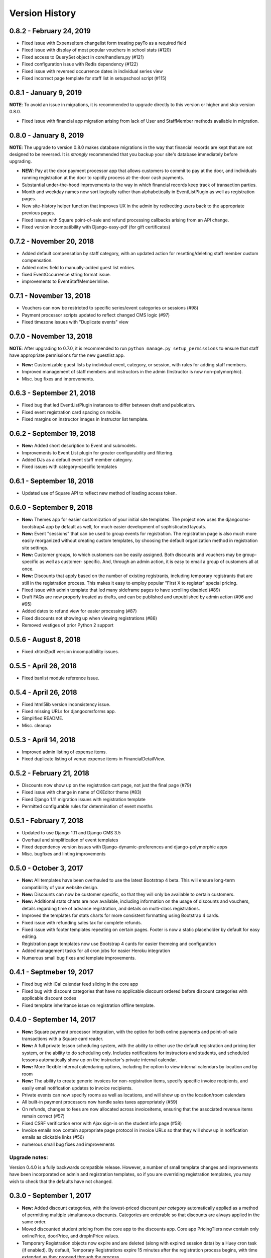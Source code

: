 Version History
===============

0.8.2 - February 24, 2019
-------------------------

- Fixed issue with ExpenseItem changelist form treating payTo as a required field
- Fixed issue with display of most popular vouchers in school stats (#120)
- Fixed access to QuerySet object in core/handlers.py (#121)
- Fixed configuration issue with Redis dependency (#122)
- Fixed issue with reversed occurrence dates in individual series view
- Fixed incorrect page template for staff list in setupschool script (#115)

0.8.1 - January 9, 2019
-----------------------

**NOTE**: To avoid an issue in migrations, it is recommended to upgrade directly to this version or higher and skip
version 0.8.0.

- Fixed issue with financial app migration arising from lack of User and StaffMember methods available in migration.

0.8.0 - January 8, 2019
-----------------------

**NOTE**: The upgrade to version 0.8.0 makes database migrations in the way that financial records are kept that are not designed to be reversed.  It is *strongly* recommended that you backup your site's database immediately before upgrading.

- **NEW**: Pay at the door payment processor app that allows customers to commit to pay at the door, and individuals running registration at the door to rapidly process at-the-door cash payments.
- Substantial under-the-hood improvements to the way in which financial records keep track of transaction parties.
- Month and weekday names now sort logically rather than alphabetically in EventListPlugin as well as registration pages.
- New site-history helper function that improves UX in the admin by redirecting users back to the appropriate previous pages.
- Fixed issues with Square point-of-sale and refund processing callbacks arising from an API change.
- Fixed version incompatibility with Django-easy-pdf (for gift certificates)

0.7.2 - November 20, 2018
-------------------------

- Added default compensation by staff category, with an updated action for resetting/deleting staff member custom compensation.
- Added notes field to manually-added guest list entries.
- fixed EventOccurrence string format issue.
- improvements to EventStaffMemberInline.


0.7.1 - November 13, 2018
-------------------------

- Vouchers can now be restricted to specific series/event categories or sessions (#98)
- Payment processor scripts updated to reflect changed CMS logic (#97)
- Fixed timezone issues with "Duplicate events" view

0.7.0 - November 13, 2018
-------------------------

**NOTE**: After upgrading to 0.7.0, it is recommended to run ``python manage.py setup_permissions`` to ensure that staff have appropriate permissions for the new guestlist app. 

- **New:** Customizable guest lists by individual event, category, or session, with rules for adding staff members.
- Improved management of staff members and instructors in the admin (Instructor is now non-polymorphic).
- Misc. bug fixes and improvements.

0.6.3 - September 21, 2018
--------------------------

- Fixed bug that led EventListPlugin instances to differ between draft and publication.
- Fixed event registration card spacing on mobile.
- Fixed margins on instructor images in Instructor list template.

0.6.2 - September 19, 2018
--------------------------

- **New:** Added short description to Event and submodels.
- Improvements to Event List plugin for greater configurability and filtering.
- Added DJs as a default event staff member category.
- Fixed issues with category-specific templates

0.6.1 - September 18, 2018
--------------------------

- Updated use of Square API to reflect new method of loading access token.

0.6.0 - September 9, 2018
-------------------

- **New:** Themes app for easier customization of your initial site
  templates.  The project
  now uses the djangocms-bootstrap4 app by default as well, for
  much easier development of sophisticated layouts.
- **New:** Event "sessions" that can be used to group events for
  registration.  The registration page is also much more easily
  reorganized without creating custom templates, by choosing the
  default organization method in registration site settings.
- **New:** Customer groups, to which customers can be easily assigned.
  Both discounts and vouchers may be group-specific as well as customer-
  specific.  And, through an admin action, it is easy to email a group
  of customers all at once.
- **New:** Discounts that apply based on the number of existing registrants,
  including temporary registrants that are still in the registration process.
  This makes it easy to employ popular "First X to register" special pricing.
- Fixed issue with admin template that led many sideframe pages to have
  scrolling disabled (#89)
- Draft FAQs are now properly treated as drafts, and can be published and
  unpublished by admin action (#96 and #95)
- Added dates to refund view for easier processing (#87)
- Fixed discounts not showing up when viewing registrations (#88)
- Removed vestiges of prior Python 2 support


0.5.6 - August 8, 2018
----------------------

- Fixed xhtml2pdf version incompatibility issues.

0.5.5 - April 26, 2018
----------------------

- Fixed banlist module reference issue.

0.5.4 - April 26, 2018
----------------------

- Fixed html5lib version inconsistency issue.
- Fixed missing URLs for djangocmsforms app.
- Simplified README.
- Misc. cleanup


0.5.3 - April 14, 2018
----------------------

- Improved admin listing of expense items.
- Fixed duplicate listing of venue expense items in FinancialDetailView.

0.5.2 - February 21, 2018
-----------------------

- Discounts now show up on the registration cart page, not just the final page (#79)
- Fixed issue with change in name of CKEditor theme (#83)
- Fixed Django 1.11 migration issues with registration template
- Permitted configurable rules for determination of event months


0.5.1 - February 7, 2018
-----------------------

- Updated to use Django 1.11 and Django CMS 3.5
- Overhaul and simplification of event templates
- Fixed dependency version issues with Django-dynamic-preferences and django-polymorphic apps
- Misc. bugfixes and linting improvements


0.5.0 - October 3, 2017
-----------------------

- **New:** All templates have been overhauled to use the latest Bootstrap 4 beta.  This will ensure long-term compatibility of your website design.
- **New:** Discounts can now be customer specific, so that they will only be available to certain customers.
- **New:** Additional stats charts are now available, including information on the usage of discounts and vouchers, details regarding time of advance registration, and details on multi-class registrations.
- Improved the templates for stats charts for more consistent formatting using Bootstrap 4 cards.
- Fixed issue with refunding sales tax for complete refunds.
- Fixed issue with footer templates repeating on certain pages.  Footer is now a static placeholder by default for easy editing.
- Registration page templates now use Bootstrap 4 cards for easier themeing and configuration
- Added management tasks for all cron jobs for easier Heroku integration
- Numerous small bug fixes and template improvements.


0.4.1 - Septmeber 19, 2017
--------------------------

- Fixed bug with iCal calendar feed slicing in the core app
- Fixed bug with discount categories that have no applicable discount ordered before discount categories with applicable discount codes
- Fixed template inheritance issue on registration offline template.


0.4.0 - September 14, 2017
--------------------------

- **New:** Square payment processor integration, with the option for both online payments and point-of-sale transactions with a Square card reader.
- **New:** A full private lesson scheduling system, with the ability to either use the default registration and pricing tier system, or the ability to do scheduling only.  Includes notifications for instructors and students, and scheduled lessons automatically show up on the instructor's private internal calendar.
- **New:** More flexible internal calendaring options, including the option to view internal calendars by location and by room
- **New:** The ability to create generic invoices for non-registration items, specify specific invoice recipients, and easily email notification updates to invoice recipients.
- Private events can now specify rooms as well as locations, and will show up on the location/room calendars
- All built-in payment processors now handle sales taxes appropriately (#59)
- On refunds, changes to fees are now allocated across invoiceitems, ensuring that the associated revenue items remain correct (#57)
- Fixed CSRF verification error with Ajax sign-in on the student info page (#58)
- Invoice emails now contain appropriate page protocol in invoice URLs so that they will show up in notification emails as clickable links (#56)
- numerous small bug fixes and improvements

Upgrade notes:
^^^^^^^^^^^^^^

Version 0.4.0 is a fully backwards compatible release.  However, a number of small template changes and improvements have been incorporated on admin and registration templates, so if you are overriding registration templates, you may wish to check that the defaults have not changed.


0.3.0 - September 1, 2017
-------------------------

- **New:** Added discount categories, with the lowest-priced discount *per category* automatically applied as a method of permitting multiple simultaneous discounts.  Categories are orderable so that discounts are always applied in the same order.
- Moved discounted student pricing from the core app to the discounts app.  Core app PricingTiers now contain only onlinePrice, doorPrice, and dropInPrice values.
- Temporary Registration objects now expire and are deleted (along with expired session data) by a Huey cron task (if enabled).  By default, Temporary Registrations expire 15 minutes after the registration process begins, with time extended as they proceed through the process.
- When beginning the registration process, the system looks at both completed registrations and in-process registrations (unexpired TemporaryRegistration instances) to determine if registration is allowed.  This prevents accidental overregistration.
- Fixed issue with the ```settings.py`` provided in the ``default_setup.zip`` file that prevented adding or modidying CMS plugin instances.
- Added separate ``setup_paypal``, ``setup_stripe``, and ``setup_permissions`` commands that can be used separately to handle setup of Paypal, Stripe, and group permissions without running the entire ``setupschool`` management command script.

Upgrade notes:
^^^^^^^^^^^^^^

Because student pricing in the core app has been deleted, individuals upgrading to version 0.3.0 who wish to maintain separate pricing for students will need to create discounts in the discounts app to do so.  All student pricing information will be deleted
when the upgrade takes place.  No existing registrations will be affected by this change.

Upon upgrade, all existing TemporaryRegistration objects will be marked as expired.  If any customers are in the process of registering at the time of upgrade, they will be asked to begin the registration process again.

0.2.4 - August 25, 2017
-----------------------

- **New:** Added a "ban list" app that allows schools to enter a list of names and emails that are not permitted to register, with the option to add photographs and notes.


0.2.3 - August 23, 2017
-----------------------

- **New:** Added the ability to automatically generate "generic" expense items daily/weekly/monthly using
  the same rule-based logic as automatic generation of expenses for locations and staff members.
- Minor admin cleanup in the Financial app.


0.2.2 - August 21, 2017
-----------------------

- Removed hard-coded references to "Lead" and "Follow" roles in certain stats graphs so that they show stats based on all configurable roles.
- Added default ordering to EventOccurrence and other fields to avoid unexpected ordering issues.
- Added the ability to add Events to the registration using a "pre_temporary_registration" signal handler based on
  information collected by the student information form.


0.2.1 - August 16, 2017
-----------------------

- Fixed bug in which adding voucher/discount restrictions caused the changelist admin to fail.


0.2.0 - August 15, 2017
-----------------------

- **New:** Improved automatic generation of expenses for venues and event staff, including flexible options for expenses to be generated per day, per week, or per month for simplified accounting.
- **New:** Locations can now have multiple Rooms, with specified capacities for each.
- **New:** Time-based (early bird) discounts for registration based on the number of days prior to class beginning.
- Series and Event categories can now be flagged for easier separate display on the main Registration page, with easier override of display format for specific categories.
- Through the Customer admin, it is now possible to email specific customers using the standard email form.
- In the prerequisites app, it is now possible to lookup specific customers to determine whether they meet class requirements.
- New options for customer prerequisite items, such as allowing partial simultaneous overlap
- Numerous admin action improvements for easier bulk operations.
- Default installation now uses Huey's SQLite integration for easier setup of development instances
- Improvements to "Add Series" view, now using moment.js and datepair.js
- CMS toolbar menu ordering and display bug fixes
- Numerous admin UI improvements
- Many small bug fixes


0.1.2
-----

- Fixed bug where default navigation menu would not expand on mobile browsers
- Added automatic creation of a Logout link to the default navigation using the setupschool script.


0.1.1
-----

- Fixed bug where email context was not being rendered for HTML emails
- Fixed bug where i18n template tag was not loaded for successful form submission template.

0.1.0
-----

- Initial public release
- Added Stripe Checkout integration
- Updated and simplified payment processor integration
- Added initial tests of basic functionality

